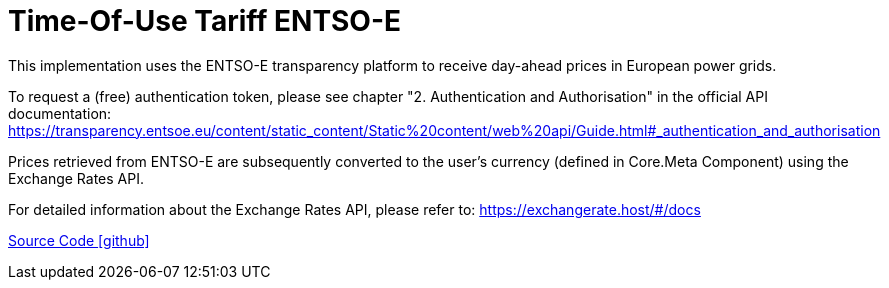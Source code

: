 = Time-Of-Use Tariff ENTSO-E

This implementation uses the ENTSO-E transparency platform to receive day-ahead prices in European power grids.

To request a (free) authentication token, please see chapter "2. Authentication and Authorisation" in the official API documentation: https://transparency.entsoe.eu/content/static_content/Static%20content/web%20api/Guide.html#_authentication_and_authorisation

Prices retrieved from ENTSO-E are subsequently converted to the user's currency (defined in Core.Meta Component) using the Exchange Rates API.

For detailed information about the Exchange Rates API, please refer to: https://exchangerate.host/#/docs

https://github.com/OpenEMS/openems/tree/develop/io.openems.edge.timeofusetariff.entsoe[Source Code icon:github[]]